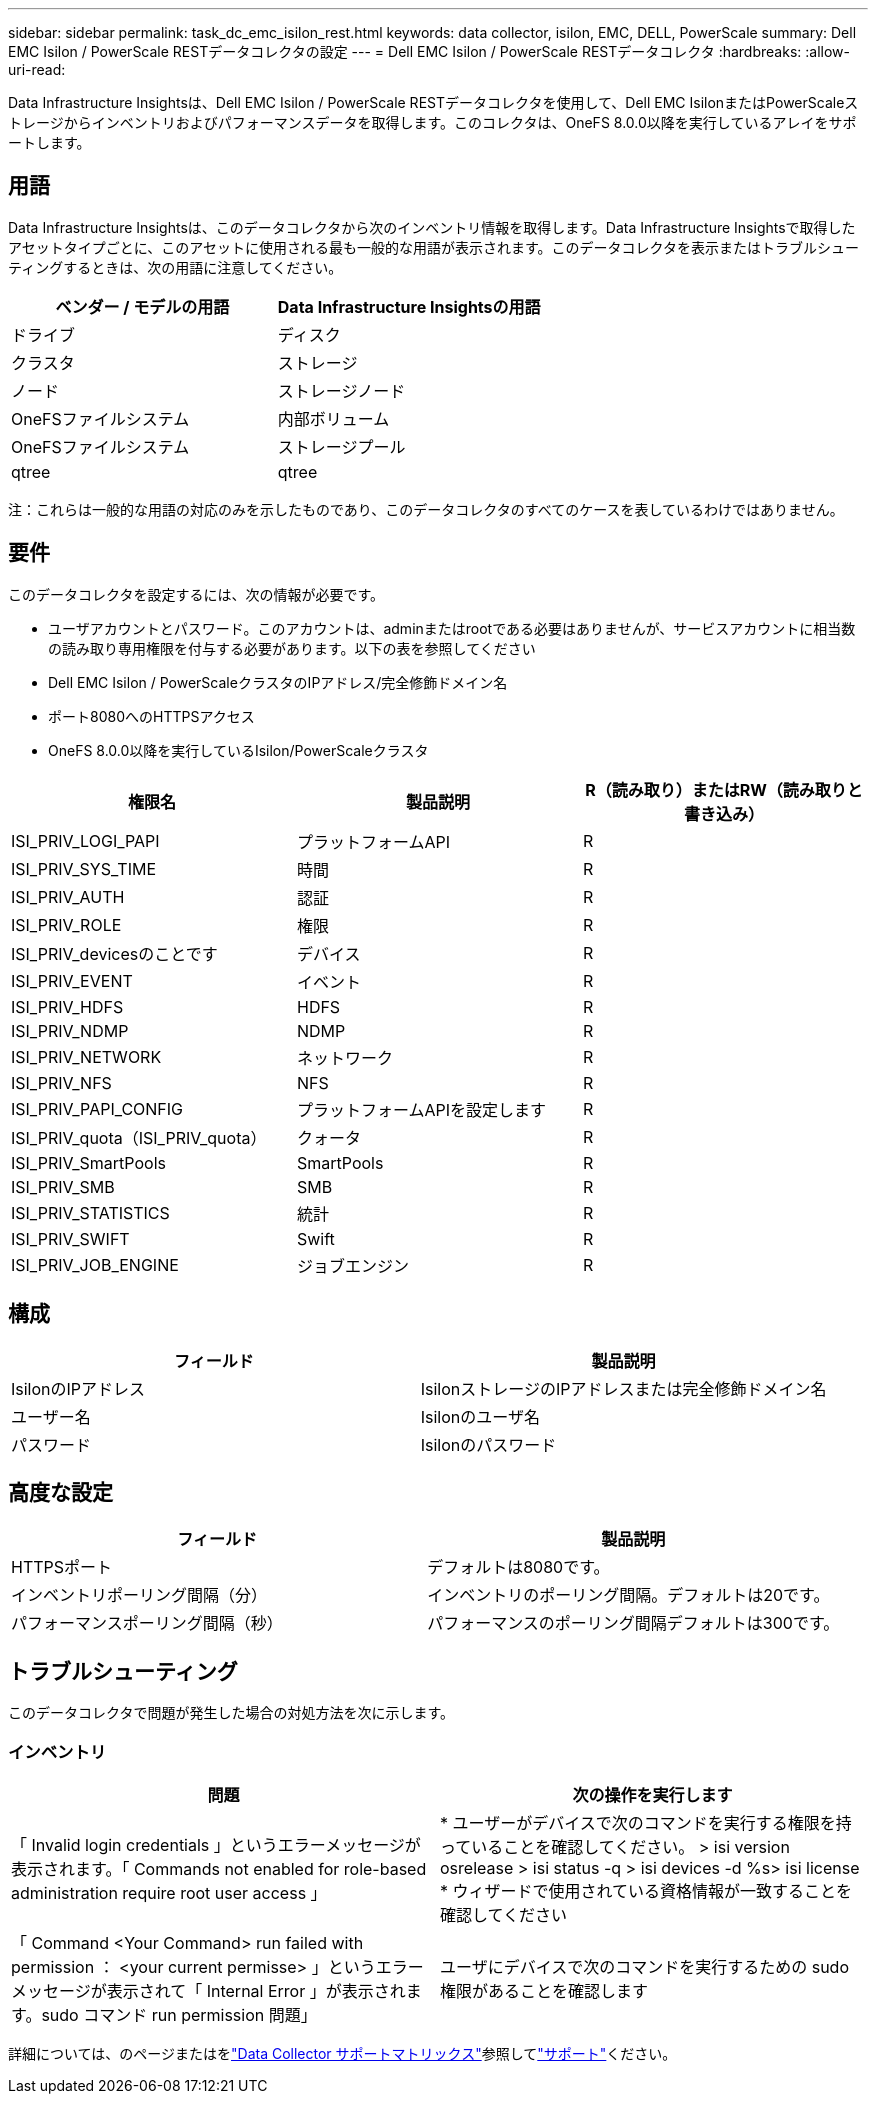 ---
sidebar: sidebar 
permalink: task_dc_emc_isilon_rest.html 
keywords: data collector, isilon, EMC, DELL, PowerScale 
summary: Dell EMC Isilon / PowerScale RESTデータコレクタの設定 
---
= Dell EMC Isilon / PowerScale RESTデータコレクタ
:hardbreaks:
:allow-uri-read: 


[role="lead"]
Data Infrastructure Insightsは、Dell EMC Isilon / PowerScale RESTデータコレクタを使用して、Dell EMC IsilonまたはPowerScaleストレージからインベントリおよびパフォーマンスデータを取得します。このコレクタは、OneFS 8.0.0以降を実行しているアレイをサポートします。



== 用語

Data Infrastructure Insightsは、このデータコレクタから次のインベントリ情報を取得します。Data Infrastructure Insightsで取得したアセットタイプごとに、このアセットに使用される最も一般的な用語が表示されます。このデータコレクタを表示またはトラブルシューティングするときは、次の用語に注意してください。

[cols="2*"]
|===
| ベンダー / モデルの用語 | Data Infrastructure Insightsの用語 


| ドライブ | ディスク 


| クラスタ | ストレージ 


| ノード | ストレージノード 


| OneFSファイルシステム | 内部ボリューム 


| OneFSファイルシステム | ストレージプール 


| qtree | qtree 
|===
注：これらは一般的な用語の対応のみを示したものであり、このデータコレクタのすべてのケースを表しているわけではありません。



== 要件

このデータコレクタを設定するには、次の情報が必要です。

* ユーザアカウントとパスワード。このアカウントは、adminまたはrootである必要はありませんが、サービスアカウントに相当数の読み取り専用権限を付与する必要があります。以下の表を参照してください
* Dell EMC Isilon / PowerScaleクラスタのIPアドレス/完全修飾ドメイン名
* ポート8080へのHTTPSアクセス
* OneFS 8.0.0以降を実行しているIsilon/PowerScaleクラスタ


[cols="3*"]
|===
| 権限名 | 製品説明 | R（読み取り）またはRW（読み取りと書き込み） 


| ISI_PRIV_LOGI_PAPI | プラットフォームAPI | R 


| ISI_PRIV_SYS_TIME | 時間 | R 


| ISI_PRIV_AUTH | 認証 | R 


| ISI_PRIV_ROLE | 権限 | R 


| ISI_PRIV_devicesのことです | デバイス | R 


| ISI_PRIV_EVENT | イベント | R 


| ISI_PRIV_HDFS | HDFS | R 


| ISI_PRIV_NDMP | NDMP | R 


| ISI_PRIV_NETWORK | ネットワーク | R 


| ISI_PRIV_NFS | NFS | R 


| ISI_PRIV_PAPI_CONFIG | プラットフォームAPIを設定します | R 


| ISI_PRIV_quota（ISI_PRIV_quota） | クォータ | R 


| ISI_PRIV_SmartPools | SmartPools | R 


| ISI_PRIV_SMB | SMB | R 


| ISI_PRIV_STATISTICS | 統計 | R 


| ISI_PRIV_SWIFT | Swift | R 


| ISI_PRIV_JOB_ENGINE | ジョブエンジン | R 
|===


== 構成

[cols="2*"]
|===
| フィールド | 製品説明 


| IsilonのIPアドレス | IsilonストレージのIPアドレスまたは完全修飾ドメイン名 


| ユーザー名 | Isilonのユーザ名 


| パスワード | Isilonのパスワード 
|===


== 高度な設定

[cols="2*"]
|===
| フィールド | 製品説明 


| HTTPSポート | デフォルトは8080です。 


| インベントリポーリング間隔（分） | インベントリのポーリング間隔。デフォルトは20です。 


| パフォーマンスポーリング間隔（秒） | パフォーマンスのポーリング間隔デフォルトは300です。 
|===


== トラブルシューティング

このデータコレクタで問題が発生した場合の対処方法を次に示します。



=== インベントリ

[cols="2*"]
|===
| 問題 | 次の操作を実行します 


| 「 Invalid login credentials 」というエラーメッセージが表示されます。「 Commands not enabled for role-based administration require root user access 」 | * ユーザーがデバイスで次のコマンドを実行する権限を持っていることを確認してください。 > isi version osrelease > isi status -q > isi devices -d %s> isi license * ウィザードで使用されている資格情報が一致することを確認してください 


| 「 Command <Your Command> run failed with permission ： <your current permisse> 」というエラーメッセージが表示されて「 Internal Error 」が表示されます。sudo コマンド run permission 問題」 | ユーザにデバイスで次のコマンドを実行するための sudo 権限があることを確認します 
|===
詳細については、のページまたはをlink:reference_data_collector_support_matrix.html["Data Collector サポートマトリックス"]参照してlink:concept_requesting_support.html["サポート"]ください。
